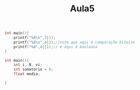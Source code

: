 #+TITLE: Aula5

#+begin_src C :include <stdio.h> :results verbatim
int main(){
    printf("%d\n",3|1);
    printf("%d\n",4|2);//note que aqui é comparação bitwise
    printf("%d",4||1);// e aqui é booleana
}
#+end_src

#+RESULTS:
: 3
: 6
: 1

#+begin_src C :include <stdio.h> :results verbatim
int main(){
    int i, N, vi;
    int somatorio = 0;
    float media;

}
#+end_src
